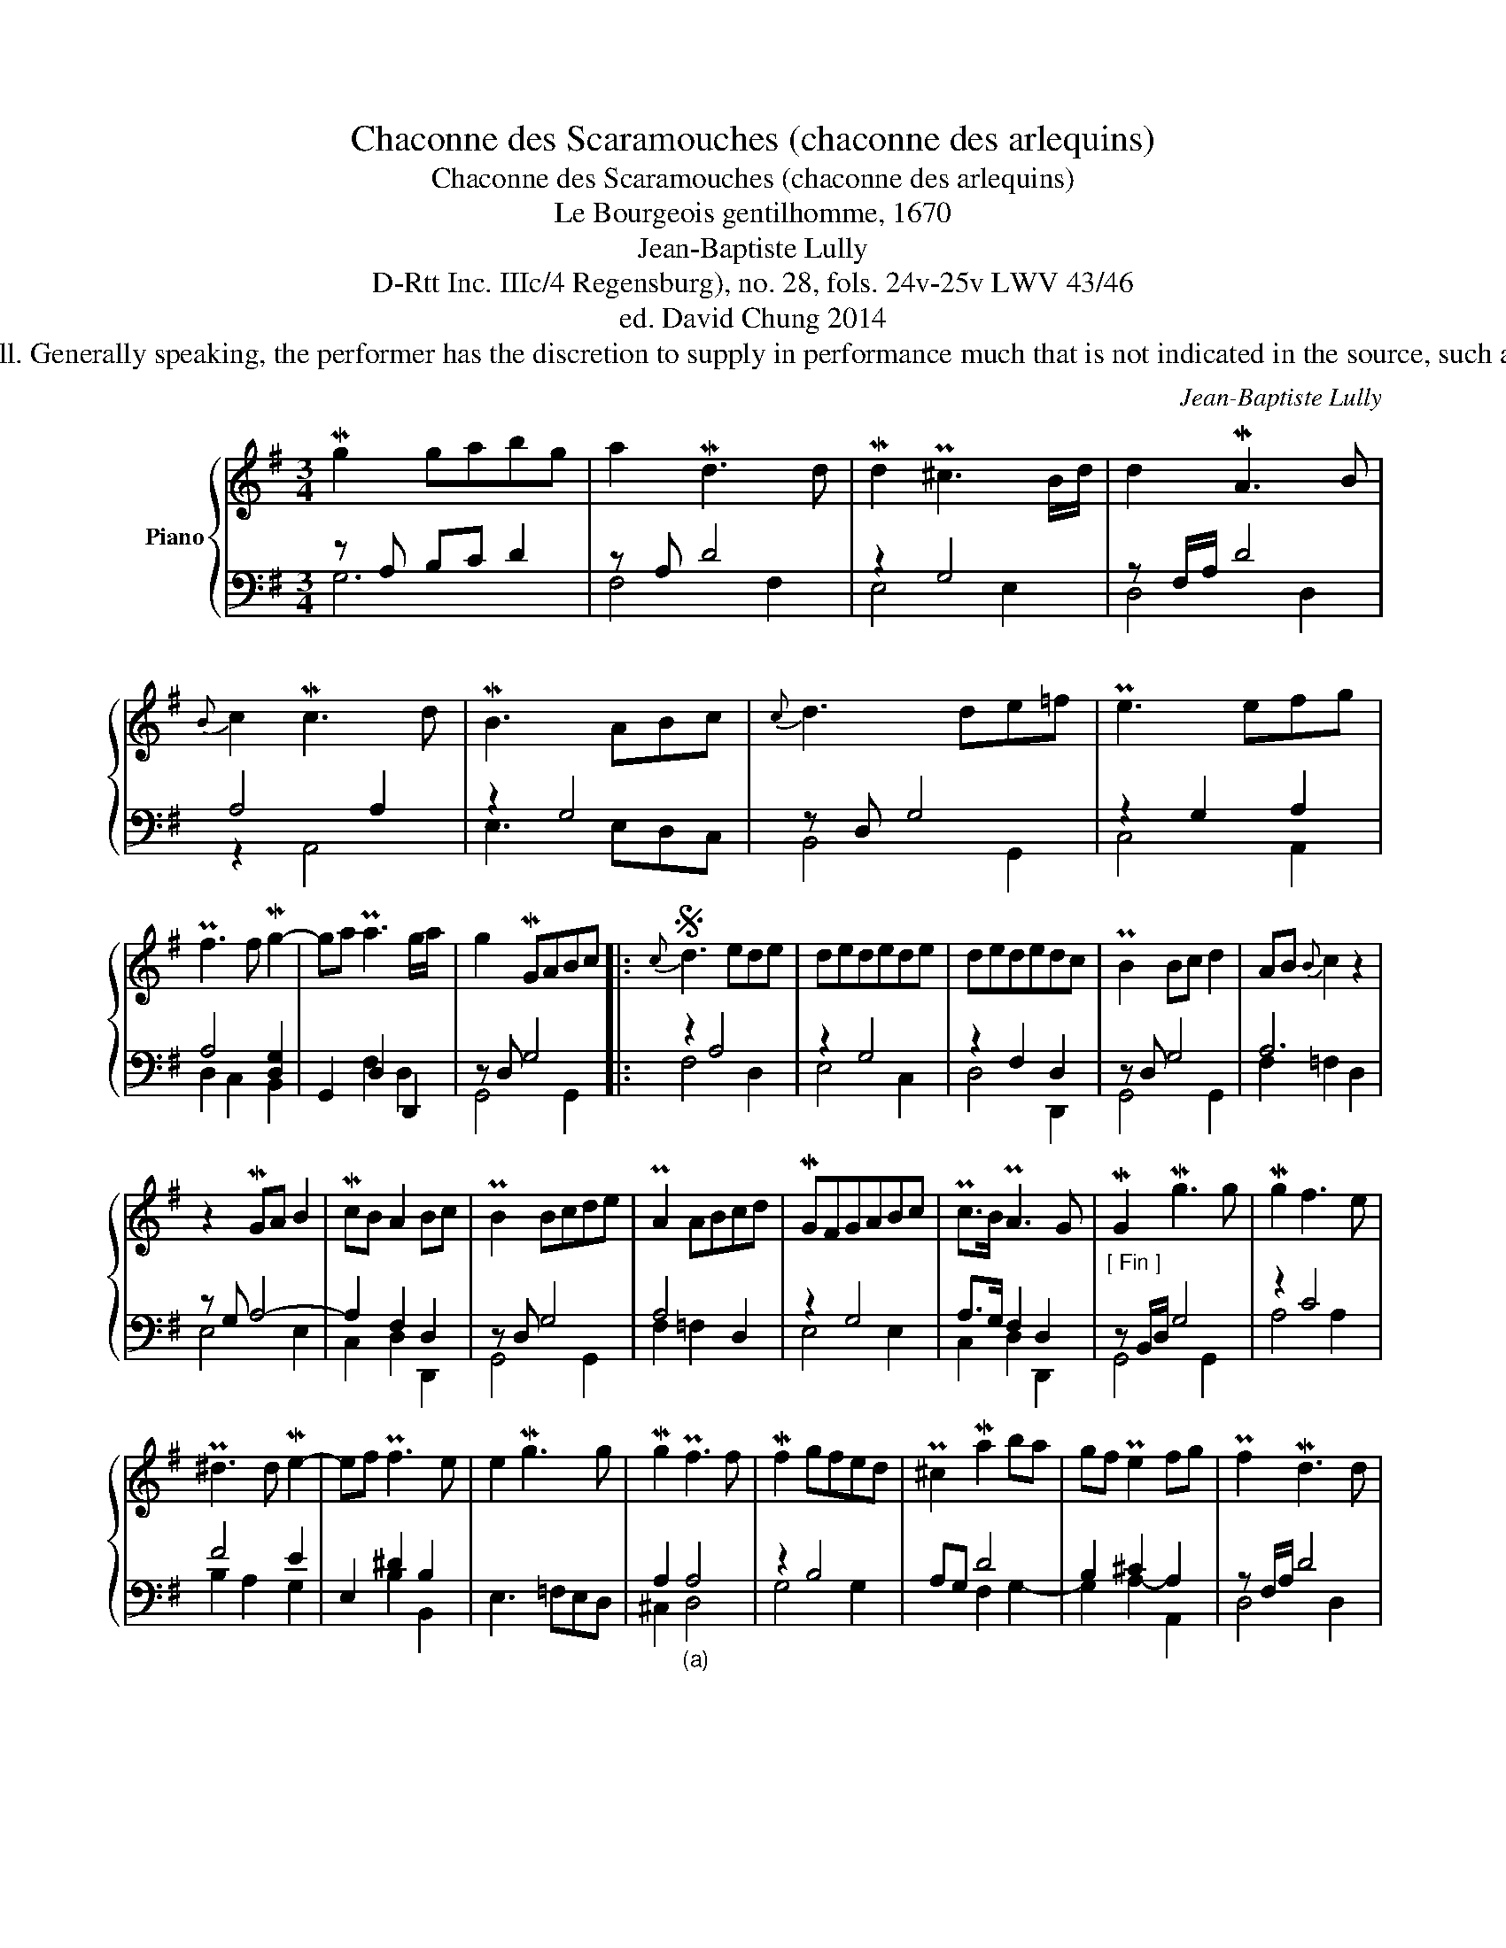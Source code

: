 X:1
T:Chaconne des Scaramouches (chaconne des arlequins)
T:Chaconne des Scaramouches (chaconne des arlequins)
T:Le Bourgeois gentilhomme, 1670
T:Jean-Baptiste Lully
T:D-Rtt Inc. IIIc/4 Regensburg), no. 28, fols. 24v-25v LWV 43/46 
T:ed. David Chung 2014
T:Performance Notes In the seventeenth century, the notation is under-prescriptive by modern standard and some elements of the performance may only be partially indicated or not indicated at all. Generally speaking, the performer has the discretion to supply in performance much that is not indicated in the source, such as by adding ornaments as well as melodic and rhythmic fillers, by spreading chords in a variety of ways, by embellishing the cadences, and sometimes even by enriching the texture with points of imitation. The modern performer can take lessons from D’Anglebert, who re-edited a selection of his autograph pieces for publication in 1689.1 The performance attitude and elusive nature of the seventeenth-century French repertory has been exhaustively discussed by David Fuller, Ronald Broude, Bruce Gustafson, and others. 
C:Jean-Baptiste Lully
%%score { ( 1 4 ) | ( 2 3 ) }
L:1/8
M:3/4
K:G
V:1 treble nm="Piano"
V:4 treble 
V:2 bass 
V:3 bass 
V:1
 Mg2 gabg | a2 Md3 d | Md2 P^c3 B/d/ | d2 MA3 B |{B} c2 Mc3 d | MB3 ABc |{c} d3 de=f | Pe3 efg | %8
 Pf3 f Mg2- | ga Pa3 g/a/ | g2 MGABc |:S{c} d3 ede | dedede | dededc | PB2 Bc d2 | AB{B} c2 z2 | %16
 z2 MGA B2 | McB A2 Bc | PB2 Bcde | PA2 ABcd | MGFGABc | Pc>B PA3 G | MG2 Mg3 g | Mg2 f3 e | %24
 P^d3 d Me2- | ef Pf3 e | e2 Mg3 g | Mg2 Pf3 f | Mf2 gfed | P^c2 Ma2 ba | gf Pe2 fg | Pf2 Md3 d | %32
 Md2 Pc3 c | Mc2 PB3 B | MB2 PA3 A | A6 | z2 d2 Mg2 | Pe2 e2 Ma2 | Pf3 fga |{a} b4- bb | %40
 Mb2 Pa3 a | Ma3 g/f/{f} g2- | ga Pf3 g |S Mg2 GABc :| %44
V:2
 z A, B,C D2 | z A, D4 | z2 G,4 | z F,/A,/ D4 | A,4 A,2 | z2 G,4 | z D, G,4 | z2 G,2 A,2 | %8
 A,4 [D,G,]2 | G,,2 D,2 D,,2 | z D, G,4 |: z2 A,4 | z2 G,4 | z2 F,2 D,2 | z D, G,4 | A,6 | %16
 z G, A,4- | A,2 F,2 D,2 | z D, G,4 | A,4 D,2 | z2 G,4 | A,>G, F,2 D,2 |"^[ Fin ]" z B,,/D,/ G,4 | %23
 z2 C4 | F4 E2 | E,2 ^D2 B,2 | E,3 =F,E,D, | A,2"_(a)" A,4 | z2 B,4 | A,G, D4 | B,2 ^C2 A,2 | %31
 z F,/A,/ D4 | z G, C4 | A,2 D4 | C2 [E,A,]4 | D,2 D,E,PD,C, | z D, G,4 | G,2 [E,A,]4 | z2 A,4 | %39
"_(a) a second lower in Source: c" z2 D4 | z2 E4 | z2 D4 | G,2 D4 | z D, G,4 :| %44
V:3
 G,6 | F,4 F,2 | E,4 E,2 | D,4 D,2 | z2 A,,4 | E,3 E,D,C, | B,,4 G,,2 | C,4 A,,2 | D,2 C,2 B,,2 | %9
 x2 F,2 D,2 | G,,4 G,,2 |: F,4 D,2 | E,4 C,2 | D,4 D,,2 | G,,4 G,,2 | F,2 =F,2 D,2 | E,4 E,2 | %17
 C,2 D,2 D,,2 | G,,4 G,,2 | F,2 =F,2 x2 | E,4 E,2 | C,2 D,2 D,,2 | G,,4 G,,2 | A,4 A,2 | %24
 B,2 A,2 G,2 | x2 B,2 B,,2 | x6 | ^C,2 D,4 | G,4 G,2 | x2 F,2 G,2- | G,2 A,2- A,,2 | D,4 D,2 | %32
 E,4 E,2 | F,2 G,4 | C,2 ^C,4 | x6 | B,,4 G,,2 | C,2 ^C,2 A,,2 | D,3 D,E,F, | G,3 A,B,G, | C4 C2 | %41
 B,4 B,2 | x2 D2 D,2 | G,,4 G,,2 :| %44
V:4
 x6 | x6 | x6 | x6 | x6 | x6 | x6 | x6 | x6 | x6 | x6 |: x6 | x6 | x6 | x6 | x6 | x6 | x6 | x6 | %19
 x6 | x6 | x6 | x6 | x6 | x6 | x6 | x6 | x6 | x6 | x6 | x6 | x6 | x6 | x6 | x6 | [DF]6 | x6 | x6 | %38
 x6 | x6 | x6 | x6 | x6 | x6 :| %44


